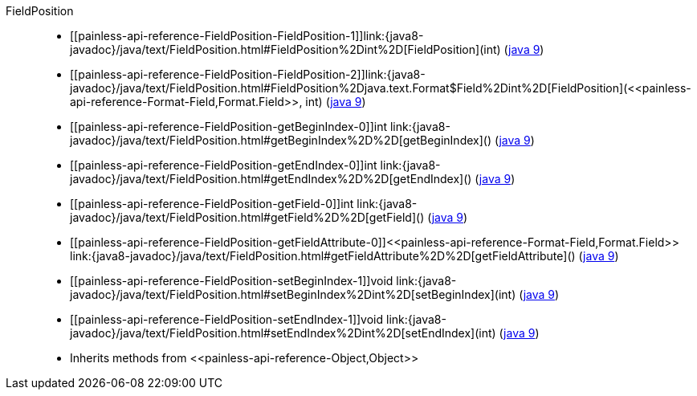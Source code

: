 ////
Automatically generated by PainlessDocGenerator. Do not edit.
Rebuild by running `gradle generatePainlessApi`.
////

[[painless-api-reference-FieldPosition]]++FieldPosition++::
* ++[[painless-api-reference-FieldPosition-FieldPosition-1]]link:{java8-javadoc}/java/text/FieldPosition.html#FieldPosition%2Dint%2D[FieldPosition](int)++ (link:{java9-javadoc}/java/text/FieldPosition.html#FieldPosition%2Dint%2D[java 9])
* ++[[painless-api-reference-FieldPosition-FieldPosition-2]]link:{java8-javadoc}/java/text/FieldPosition.html#FieldPosition%2Djava.text.Format$Field%2Dint%2D[FieldPosition](<<painless-api-reference-Format-Field,Format.Field>>, int)++ (link:{java9-javadoc}/java/text/FieldPosition.html#FieldPosition%2Djava.text.Format$Field%2Dint%2D[java 9])
* ++[[painless-api-reference-FieldPosition-getBeginIndex-0]]int link:{java8-javadoc}/java/text/FieldPosition.html#getBeginIndex%2D%2D[getBeginIndex]()++ (link:{java9-javadoc}/java/text/FieldPosition.html#getBeginIndex%2D%2D[java 9])
* ++[[painless-api-reference-FieldPosition-getEndIndex-0]]int link:{java8-javadoc}/java/text/FieldPosition.html#getEndIndex%2D%2D[getEndIndex]()++ (link:{java9-javadoc}/java/text/FieldPosition.html#getEndIndex%2D%2D[java 9])
* ++[[painless-api-reference-FieldPosition-getField-0]]int link:{java8-javadoc}/java/text/FieldPosition.html#getField%2D%2D[getField]()++ (link:{java9-javadoc}/java/text/FieldPosition.html#getField%2D%2D[java 9])
* ++[[painless-api-reference-FieldPosition-getFieldAttribute-0]]<<painless-api-reference-Format-Field,Format.Field>> link:{java8-javadoc}/java/text/FieldPosition.html#getFieldAttribute%2D%2D[getFieldAttribute]()++ (link:{java9-javadoc}/java/text/FieldPosition.html#getFieldAttribute%2D%2D[java 9])
* ++[[painless-api-reference-FieldPosition-setBeginIndex-1]]void link:{java8-javadoc}/java/text/FieldPosition.html#setBeginIndex%2Dint%2D[setBeginIndex](int)++ (link:{java9-javadoc}/java/text/FieldPosition.html#setBeginIndex%2Dint%2D[java 9])
* ++[[painless-api-reference-FieldPosition-setEndIndex-1]]void link:{java8-javadoc}/java/text/FieldPosition.html#setEndIndex%2Dint%2D[setEndIndex](int)++ (link:{java9-javadoc}/java/text/FieldPosition.html#setEndIndex%2Dint%2D[java 9])
* Inherits methods from ++<<painless-api-reference-Object,Object>>++
